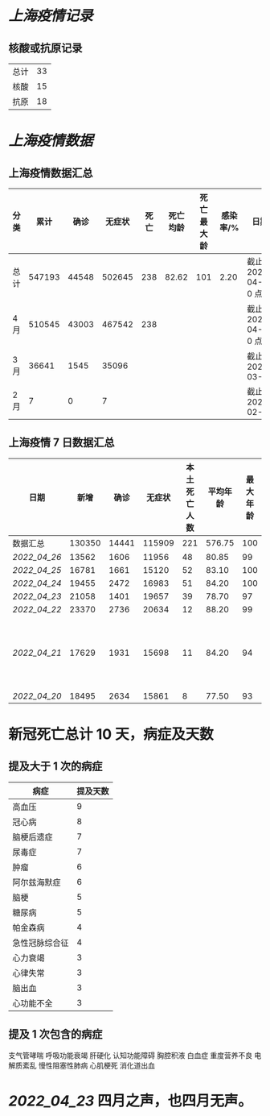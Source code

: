 * [[上海疫情记录]]

** 核酸或抗原记录

| 总计 | 33 |
| 核酸 | 15 |
| 抗原 | 18 |

* [[上海疫情数据]]

** 上海疫情数据汇总

| 分类 |   累计 |  确诊 | 无症状 | 死亡 | 死亡均龄 | 死亡最大龄 | 感染率/% | 日期                 |
|------+--------+-------+--------+------+----------+------------+----------+----------------------|
| 总计 | 547193 | 44548 | 502645 |  238 |    82.62 |        101 |     2.20 | 截止 2022-04-27 0 点 |
| 4 月 | 510545 | 43003 | 467542 |  238 |          |            |          | 截止 2022-04-27 0 点 |
| 3 月 |  36641 |  1545 |  35096 |      |          |            |          | 截止 2022-03-31      |
| 2 月 |      7 |     0 |      7 |      |          |            |          | 截止 2022-02-28      |

** 上海疫情 7 日数据汇总

| 日期       |   新增 |  确诊 | 无症状 | 本土死亡人数 | 平均年龄 | 最大年龄 | 备注          |
|------------+--------+-------+--------+--------------+----------+----------+---------------|
| 数据汇总   | 130350 | 14441 | 115909 |          221 |   576.75 |      100 |               |
| [[2022_04_26]] |  13562 |  1606 |  11956 |           48 |    80.85 |       99 |               |
| [[2022_04_25]] |  16781 |  1661 |  15120 |           52 |    83.10 |      100 |               |
| [[2022_04_24]] |  19455 |  2472 |  16983 |           51 |    84.20 |      100 |               |
| [[2022_04_23]] |  21058 |  1401 |  19657 |           39 |    78.70 |       97 |               |
| [[2022_04_22]] |  23370 |  2736 |  20634 |           12 |    88.20 |       99 |               |
| [[2022_04_21]] |  17629 |  1931 |  15698 |           11 |    84.20 |       94 | 最大年龄 2 人 |
| [[2022_04_20]] |  18495 |  2634 |  15861 |            8 |    77.50 |       93 |               |
#+TBLFM: @2$2..@2$6=vsum(@3..@>);f2
#+TBLFM: @2$7=vmax(@3..@>);f2

* 新冠死亡总计 10 天，病症及天数

** 提及大于 1 次的病症

| 病症           | 提及天数 |
|----------------+----------|
| 高血压         |  9       |
| 冠心病         |  8       |
| 脑梗后遗症     |  7       |
| 尿毒症         |  7       |
| 肿瘤           |  6       |
| 阿尔兹海默症   |  6       |
| 脑梗           |  5       |
| 糖尿病         |  5       |
| 帕金森病       |  4       |
| 急性冠脉综合征 |  4       |
| 心力衰竭       |  3       |
| 心律失常       |  3       |
| 脑出血         |  3       |
| 心功能不全     |  3       |

** 提及 1 次包含的病症
支气管哮喘 呼吸功能衰竭 肝硬化 认知功能障碍 胸腔积液
白血症 重度营养不良 电解质紊乱 慢性阻塞性肺病 心肌梗死 消化道出血

* [[2022_04_23]] 四月之声，也四月无声。
[[https://nas.qysit.com:2046/geekpanshi/diaryshare/-/raw/main/assets/20220423111628_1650683838458_0.jpg]]
